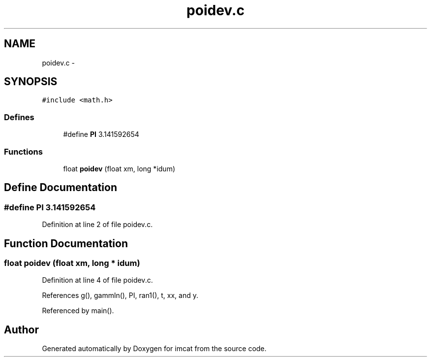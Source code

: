 .TH "poidev.c" 3 "23 Dec 2003" "imcat" \" -*- nroff -*-
.ad l
.nh
.SH NAME
poidev.c \- 
.SH SYNOPSIS
.br
.PP
\fC#include <math.h>\fP
.br

.SS "Defines"

.in +1c
.ti -1c
.RI "#define \fBPI\fP   3.141592654"
.br
.in -1c
.SS "Functions"

.in +1c
.ti -1c
.RI "float \fBpoidev\fP (float xm, long *idum)"
.br
.in -1c
.SH "Define Documentation"
.PP 
.SS "#define PI   3.141592654"
.PP
Definition at line 2 of file poidev.c.
.SH "Function Documentation"
.PP 
.SS "float poidev (float xm, long * idum)"
.PP
Definition at line 4 of file poidev.c.
.PP
References g(), gammln(), PI, ran1(), t, xx, and y.
.PP
Referenced by main().
.SH "Author"
.PP 
Generated automatically by Doxygen for imcat from the source code.
